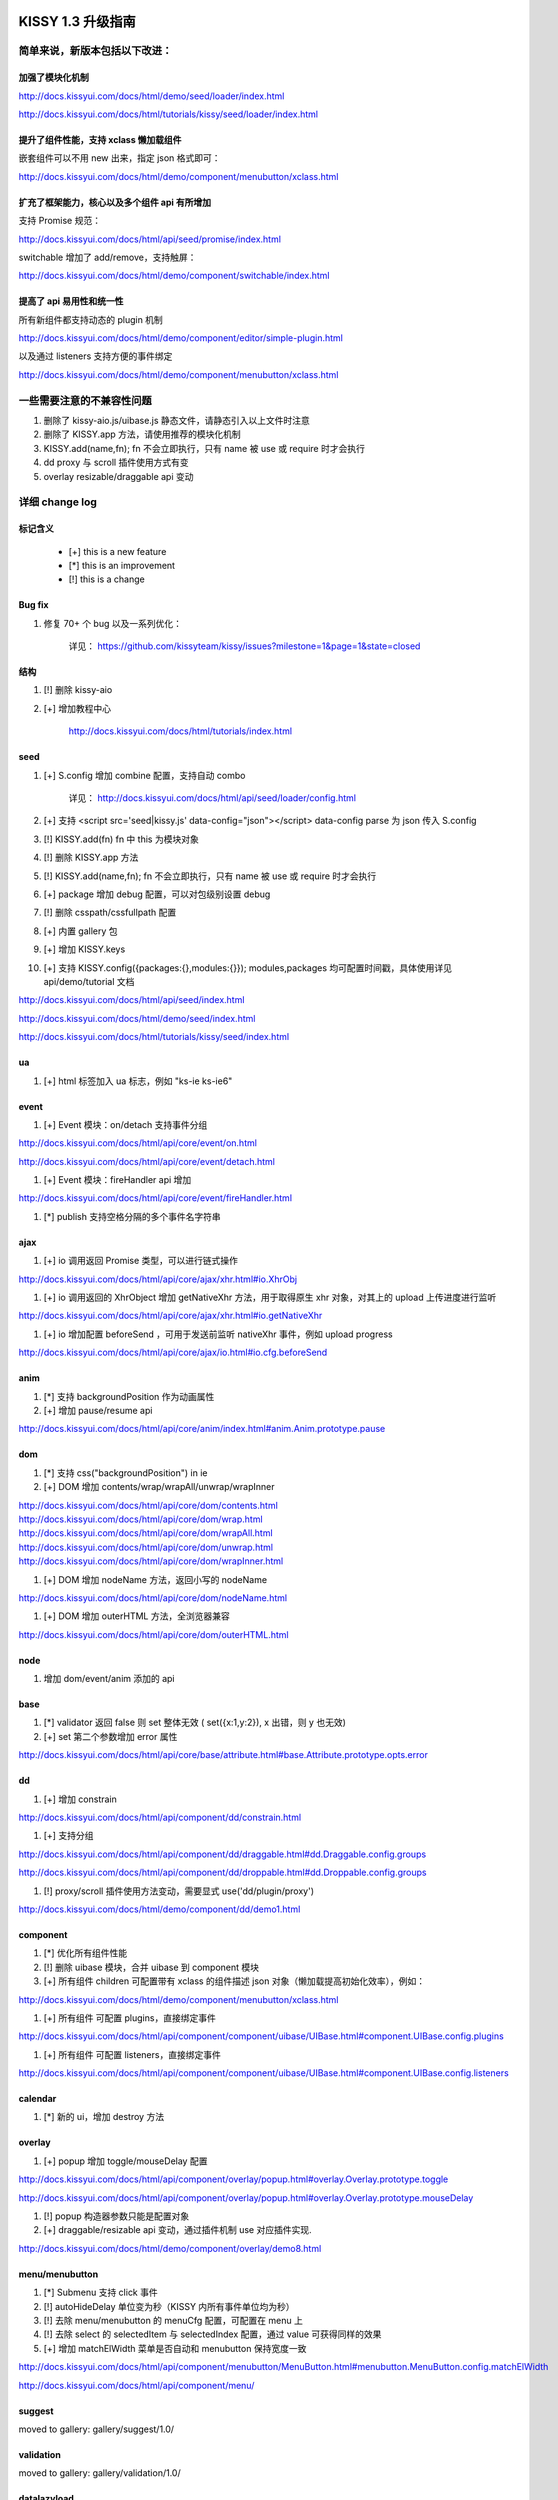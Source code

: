 ﻿.. raw:: html

    <style>
        li {
            margin-top:10px;
        }

        .col-sub li {
            margin-top:0;
        }
    </style>

KISSY 1.3 升级指南
=========================================


简单来说，新版本包括以下改进：
------------------------------------------------

加强了模块化机制
~~~~~~~~~~~~~~~~~~~~~~~~~~~~~~~~~~

http://docs.kissyui.com/docs/html/demo/seed/loader/index.html

http://docs.kissyui.com/docs/html/tutorials/kissy/seed/loader/index.html


提升了组件性能，支持 xclass 懒加载组件
~~~~~~~~~~~~~~~~~~~~~~~~~~~~~~~~~~~~~~~~~~~~~

嵌套组件可以不用 new 出来，指定 json 格式即可：

http://docs.kissyui.com/docs/html/demo/component/menubutton/xclass.html

扩充了框架能力，核心以及多个组件 api 有所增加
~~~~~~~~~~~~~~~~~~~~~~~~~~~~~~~~~~~~~~~~~~~~~~~~~

支持 Promise 规范：

http://docs.kissyui.com/docs/html/api/seed/promise/index.html

switchable 增加了 add/remove，支持触屏：

http://docs.kissyui.com/docs/html/demo/component/switchable/index.html

提高了 api 易用性和统一性
~~~~~~~~~~~~~~~~~~~~~~~~~~~~~~~~~~~~~~

所有新组件都支持动态的 plugin 机制

http://docs.kissyui.com/docs/html/demo/component/editor/simple-plugin.html

以及通过 listeners 支持方便的事件绑定

http://docs.kissyui.com/docs/html/demo/component/menubutton/xclass.html


一些需要注意的不兼容性问题
------------------------------------------------

#. 删除了 kissy-aio.js/uibase.js 静态文件，请静态引入以上文件时注意

#. 删除了 KISSY.app 方法，请使用推荐的模块化机制

#. KISSY.add(name,fn); fn 不会立即执行，只有 name 被 use 或 require 时才会执行

#. dd proxy 与 scroll 插件使用方式有变

#. overlay resizable/draggable api 变动



详细 change log
-------------------------------------


标记含义
~~~~~~~~~~~~~~~~~~~~~~~~~~~~~~~~~~~~~~~~~~~~~~~

 * [+] this is a new feature
 * [*] this is an improvement
 * [!] this is a change

Bug fix
~~~~~~~~~~~~~~~~~~~~~~~~~~~~~~~~~~~~~~~~

#. 修复 70+ 个 bug 以及一系列优化：

    详见： https://github.com/kissyteam/kissy/issues?milestone=1&page=1&state=closed


结构
~~~~~~~~~~~~~~~~~~~~~~~~~~~~~~~~~~~~~~~~

#. [!] 删除 kissy-aio

#. [+] 增加教程中心

    http://docs.kissyui.com/docs/html/tutorials/index.html

            
seed 
~~~~~~~~~~~~~~~~~~~~~~~~~~~~~~~~~~~~~~~~~~~~~~

#. [+] S.config 增加 combine 配置，支持自动 combo

    详见： http://docs.kissyui.com/docs/html/api/seed/loader/config.html

#. [+] 支持 <script src='seed|kissy.js' data-config="json"></script> data-config parse 为 json 传入 S.config

#. [!] KISSY.add(fn) fn 中 this 为模块对象

#. [!] 删除 KISSY.app 方法

#. [!] KISSY.add(name,fn); fn 不会立即执行，只有 name 被 use 或 require 时才会执行

#. [+] package 增加 debug 配置，可以对包级别设置 debug

#. [!] 删除 csspath/cssfullpath 配置

#. [+] 内置 gallery 包

#. [+] 增加 KISSY.keys

#. [+] 支持 KISSY.config({packages:{},modules:{}}); modules,packages 均可配置时间戳，具体使用详见 api/demo/tutorial 文档

http://docs.kissyui.com/docs/html/api/seed/index.html

http://docs.kissyui.com/docs/html/demo/seed/index.html

http://docs.kissyui.com/docs/html/tutorials/kissy/seed/index.html


ua
~~~~~~~~~~~~~~~~~~~~~~~~~~~~~~~~~~~~~

#. [+] html 标签加入 ua 标志，例如 "ks-ie ks-ie6"


event
~~~~~~~~~~~~~~~~~~~~~~~~~~~~~~~~~~~~~~~~~

#. [+] Event 模块：on/detach 支持事件分组

http://docs.kissyui.com/docs/html/api/core/event/on.html

http://docs.kissyui.com/docs/html/api/core/event/detach.html

#. [+] Event 模块：fireHandler api 增加

http://docs.kissyui.com/docs/html/api/core/event/fireHandler.html

#. [*] publish 支持空格分隔的多个事件名字符串


ajax
~~~~~~~~~~~~~~~~~~~~~~~~~~~~~~~~~~~~~~~~~~~~~

#. [+] io 调用返回 Promise 类型，可以进行链式操作

http://docs.kissyui.com/docs/html/api/core/ajax/xhr.html#io.XhrObj

#. [+] io 调用返回的 XhrObject 增加 getNativeXhr 方法，用于取得原生 xhr 对象，对其上的 upload 上传进度进行监听

http://docs.kissyui.com/docs/html/api/core/ajax/xhr.html#io.getNativeXhr

#. [+] io 增加配置 beforeSend ，可用于发送前监听 nativeXhr 事件，例如 upload progress

http://docs.kissyui.com/docs/html/api/core/ajax/io.html#io.cfg.beforeSend


anim
~~~~~~~~~~~~~~~~~~~~~~~~~~~~~~

#. [*] 支持 backgroundPosition 作为动画属性
#. [+] 增加 pause/resume api

http://docs.kissyui.com/docs/html/api/core/anim/index.html#anim.Anim.prototype.pause


dom
~~~~~~~~~~~~~~~~~~~~~~~~~~~~

#. [*] 支持 css("backgroundPosition") in ie
#. [+] DOM 增加 contents/wrap/wrapAll/unwrap/wrapInner

http://docs.kissyui.com/docs/html/api/core/dom/contents.html
http://docs.kissyui.com/docs/html/api/core/dom/wrap.html
http://docs.kissyui.com/docs/html/api/core/dom/wrapAll.html
http://docs.kissyui.com/docs/html/api/core/dom/unwrap.html
http://docs.kissyui.com/docs/html/api/core/dom/wrapInner.html

#. [+] DOM 增加 nodeName 方法，返回小写的 nodeName

http://docs.kissyui.com/docs/html/api/core/dom/nodeName.html

#. [+] DOM 增加 outerHTML 方法，全浏览器兼容

http://docs.kissyui.com/docs/html/api/core/dom/outerHTML.html


node
~~~~~~~~~~~~~~~~~~~~~~~~~~~~~~~

#. 增加 dom/event/anim 添加的 api


base
~~~~~~~~~~~~~~~~~~~~~~~~~~~~~~~~

#. [*] validator 返回 false 则 set 整体无效 ( set({x:1,y:2}), x 出错，则 y 也无效)
#. [+] set 第二个参数增加 error 属性

http://docs.kissyui.com/docs/html/api/core/base/attribute.html#base.Attribute.prototype.opts.error

dd
~~~~~~~~~~~~~~~~~~~~~~~~~~~~~~~~

#. [+] 增加 constrain

http://docs.kissyui.com/docs/html/api/component/dd/constrain.html

#. [+] 支持分组

http://docs.kissyui.com/docs/html/api/component/dd/draggable.html#dd.Draggable.config.groups

http://docs.kissyui.com/docs/html/api/component/dd/droppable.html#dd.Droppable.config.groups

#. [!] proxy/scroll 插件使用方法变动，需要显式 use('dd/plugin/proxy')

http://docs.kissyui.com/docs/html/demo/component/dd/demo1.html


component
~~~~~~~~~~~~~~~~~~~~~~~~~~~~~~~~~~~~~~~

#. [*] 优化所有组件性能

#. [!] 删除 uibase 模块，合并 uibase 到 component 模块

#. [+] 所有组件 children 可配置带有 xclass 的组件描述 json 对象（懒加载提高初始化效率），例如：

http://docs.kissyui.com/docs/html/demo/component/menubutton/xclass.html

#. [+] 所有组件 可配置 plugins，直接绑定事件

http://docs.kissyui.com/docs/html/api/component/component/uibase/UIBase.html#component.UIBase.config.plugins

#. [+] 所有组件 可配置 listeners，直接绑定事件

http://docs.kissyui.com/docs/html/api/component/component/uibase/UIBase.html#component.UIBase.config.listeners


calendar
~~~~~~~~~~~~~~~~~~~~~~~~~~

#. [*] 新的 ui，增加 destroy 方法


overlay
~~~~~~~~~~~~~~~~~~~~~~~~~~~~~

#. [+] popup 增加 toggle/mouseDelay 配置

http://docs.kissyui.com/docs/html/api/component/overlay/popup.html#overlay.Overlay.prototype.toggle

http://docs.kissyui.com/docs/html/api/component/overlay/popup.html#overlay.Overlay.prototype.mouseDelay

#. [!] popup 构造器参数只能是配置对象

#. [+] draggable/resizable api 变动，通过插件机制 use 对应插件实现.

http://docs.kissyui.com/docs/html/demo/component/overlay/demo8.html

menu/menubutton
~~~~~~~~~~~~~~~~~~~~~~~~~~~~~~

#. [*] Submenu 支持 click 事件

#. [!] autoHideDelay 单位变为秒（KISSY 内所有事件单位均为秒）

#. [!] 去除 menu/menubutton 的 menuCfg 配置，可配置在 menu 上

#. [!] 去除 select 的 selectedItem 与 selectedIndex 配置，通过 value 可获得同样的效果

#. [+] 增加 matchElWidth 菜单是否自动和 menubutton 保持宽度一致

http://docs.kissyui.com/docs/html/api/component/menubutton/MenuButton.html#menubutton.MenuButton.config.matchElWidth

http://docs.kissyui.com/docs/html/api/component/menu/


suggest
~~~~~~~~~~~~~~~~~~~~~~~~~~~~~~~~

moved to gallery: gallery/suggest/1.0/


validation
~~~~~~~~~~~~~~~~~~~~~~~~~~~~~~~~

moved to gallery: gallery/validation/1.0/


datalazyload
~~~~~~~~~~~~~~~~~~~~~~~~~~~~~

#. [+] 增加 autoDestroy 配置
#. [+] 增加 removeElements/addElements/removeCallback 与 destroy 接口
#. [*] 缓冲检测 scroll 和 resize, 并只加载显示在当前屏幕中的懒加载元素
#. [*] 监控 div 容器滚动，以及横轴滚动

http://docs.kissyui.com/docs/html/api/component/datalazyload/


switchable
~~~~~~~~~~~~~~~~~~~~~~~~~~~~~~~~~

#. [+] switchable 增加 lazyImgAttribute/lazyTextareaClass 解决嵌套 lazyload 问题
#. [+] switchable 增加 pauseOnScroll，只在可视窗口时才滚动.
#. [+] switchable 增加 add/remove/destroy
#. [!] switchable _switchView 参数变化，覆盖注意（不推荐覆盖）

http://docs.kissyui.com/docs/html/api/component/switchable/


waterfall
~~~~~~~~~~~~~~~~~~~~~~~~~~~~~~~~~~~~~

#. waterfall 增加方法 adjustItem/removeItem/start 以及配置 adjustEffect。支持调整时的动画。
#. waterfall item class 支持配置 ks-waterfall-item-fixed-right/left 固定列。

http://docs.kissyui.com/docs/html/api/component/waterfall/


tree
~~~~~~~~~~~~~~~~~~~~~~~~~~~~~~~~~~~~~~~~~~

#. [!] label 配置/属性名称改做 content

http://docs.kissyui.com/docs/html/api/component/tree/


combobox
~~~~~~~~~~~~~~~~~~~~~~~~~~~~~~~~~~~

#. 增加升级版的 suggest

http://docs.kissyui.com/docs/html/api/component/combobox/


template
~~~~~~~~~~~~~~~~~~~~~~~~~~~~~~~~~~~~~~~

moved to gallery: gallery/template/1.0/


xtemplate
~~~~~~~~~~~~~~~~~~~~~~~~~~~~~~~~~~~~~~~

#. 新的富逻辑模板引擎

http://docs.kissyui.com/docs/html/api/component/xtemplate/

promise
~~~~~~~~~~~~~~~~~~~~~~~~~~~~~~~~~~~~

#. [+] 增加 promise 模块 ，支持 Promise 规范

详见： http://docs.kissyui.com/docs/html/api/component/promise/index.html


editor
~~~~~~~~~~~~~~~~~~~~~~~~~~~~~~~~~

#. 重构，支持自动 combo 按需加载。新 的 api 详见：

http://docs.kissyui.com/docs/html/api/component/editor/

http://docs.kissyui.com/docs/html/demo/component/editor/auto-combo.html

#. [+] 增加 code 插件

http://localhost/kissy_git/kissyteam/docs/html/api/component/editor/plugin/code.html


KISSY 1.4 RoadMap
===================================================================

https://github.com/kissyteam/kissy/issues?milestone=2&page=1&state=open

欢迎讨论或者提交新计划